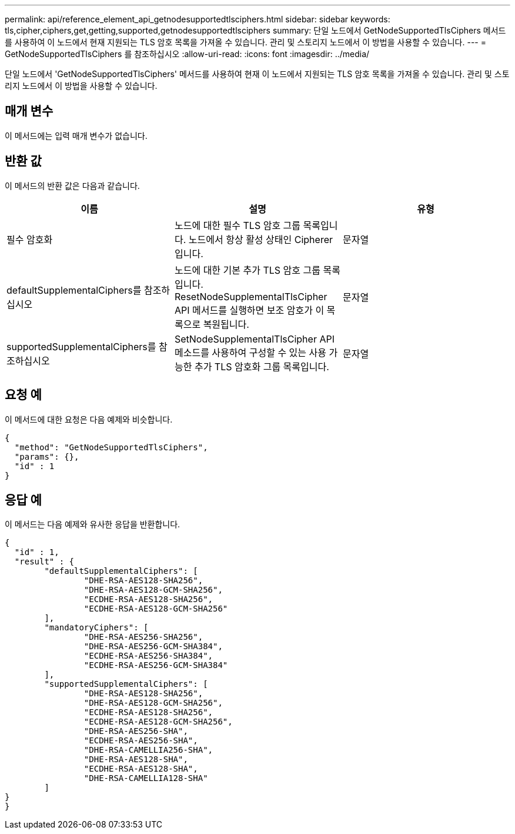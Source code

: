 ---
permalink: api/reference_element_api_getnodesupportedtlsciphers.html 
sidebar: sidebar 
keywords: tls,cipher,ciphers,get,getting,supported,getnodesupportedtlsciphers 
summary: 단일 노드에서 GetNodeSupportedTlsCiphers 메서드를 사용하여 이 노드에서 현재 지원되는 TLS 암호 목록을 가져올 수 있습니다. 관리 및 스토리지 노드에서 이 방법을 사용할 수 있습니다. 
---
= GetNodeSupportedTlsCiphers 를 참조하십시오
:allow-uri-read: 
:icons: font
:imagesdir: ../media/


[role="lead"]
단일 노드에서 'GetNodeSupportedTlsCiphers' 메서드를 사용하여 현재 이 노드에서 지원되는 TLS 암호 목록을 가져올 수 있습니다. 관리 및 스토리지 노드에서 이 방법을 사용할 수 있습니다.



== 매개 변수

이 메서드에는 입력 매개 변수가 없습니다.



== 반환 값

이 메서드의 반환 값은 다음과 같습니다.

|===
| 이름 | 설명 | 유형 


 a| 
필수 암호화
 a| 
노드에 대한 필수 TLS 암호 그룹 목록입니다. 노드에서 항상 활성 상태인 Cipherer입니다.
 a| 
문자열



 a| 
defaultSupplementalCiphers를 참조하십시오
 a| 
노드에 대한 기본 추가 TLS 암호 그룹 목록입니다. ResetNodeSupplementalTlsCipher API 메서드를 실행하면 보조 암호가 이 목록으로 복원됩니다.
 a| 
문자열



 a| 
supportedSupplementalCiphers를 참조하십시오
 a| 
SetNodeSupplementalTlsCipher API 메소드를 사용하여 구성할 수 있는 사용 가능한 추가 TLS 암호화 그룹 목록입니다.
 a| 
문자열

|===


== 요청 예

이 메서드에 대한 요청은 다음 예제와 비슷합니다.

[listing]
----
{
  "method": "GetNodeSupportedTlsCiphers",
  "params": {},
  "id" : 1
}
----


== 응답 예

이 메서드는 다음 예제와 유사한 응답을 반환합니다.

[listing]
----
{
  "id" : 1,
  "result" : {
	"defaultSupplementalCiphers": [
		"DHE-RSA-AES128-SHA256",
		"DHE-RSA-AES128-GCM-SHA256",
		"ECDHE-RSA-AES128-SHA256",
		"ECDHE-RSA-AES128-GCM-SHA256"
	],
	"mandatoryCiphers": [
		"DHE-RSA-AES256-SHA256",
		"DHE-RSA-AES256-GCM-SHA384",
		"ECDHE-RSA-AES256-SHA384",
		"ECDHE-RSA-AES256-GCM-SHA384"
	],
	"supportedSupplementalCiphers": [
		"DHE-RSA-AES128-SHA256",
		"DHE-RSA-AES128-GCM-SHA256",
		"ECDHE-RSA-AES128-SHA256",
		"ECDHE-RSA-AES128-GCM-SHA256",
		"DHE-RSA-AES256-SHA",
		"ECDHE-RSA-AES256-SHA",
		"DHE-RSA-CAMELLIA256-SHA",
		"DHE-RSA-AES128-SHA",
		"ECDHE-RSA-AES128-SHA",
		"DHE-RSA-CAMELLIA128-SHA"
	]
}
}
----